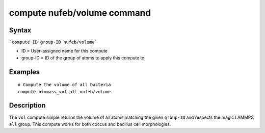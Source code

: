 .. index:: compute nufeb/volume

compute nufeb/volume command
=============================

Syntax
------

```compute ID group-ID nufeb/volume```

* ID = User-assigned name for this compute
* group-ID = ID of the group of atoms to apply this compute to

Examples
--------

::

    # Compute the volume of all bacteria 
    compute biomass_vol all nufeb/volume

.. seealso::
    Used in this recipe:
       :doc:`cook_percent_biomass`

Description
-----------

The ``vol`` compute simple returns the volume of all atoms matching the given ``group-ID`` and respects the magic LAMMPS ``all`` group. This compute works for both coccus and bacillus cell morphologies.
